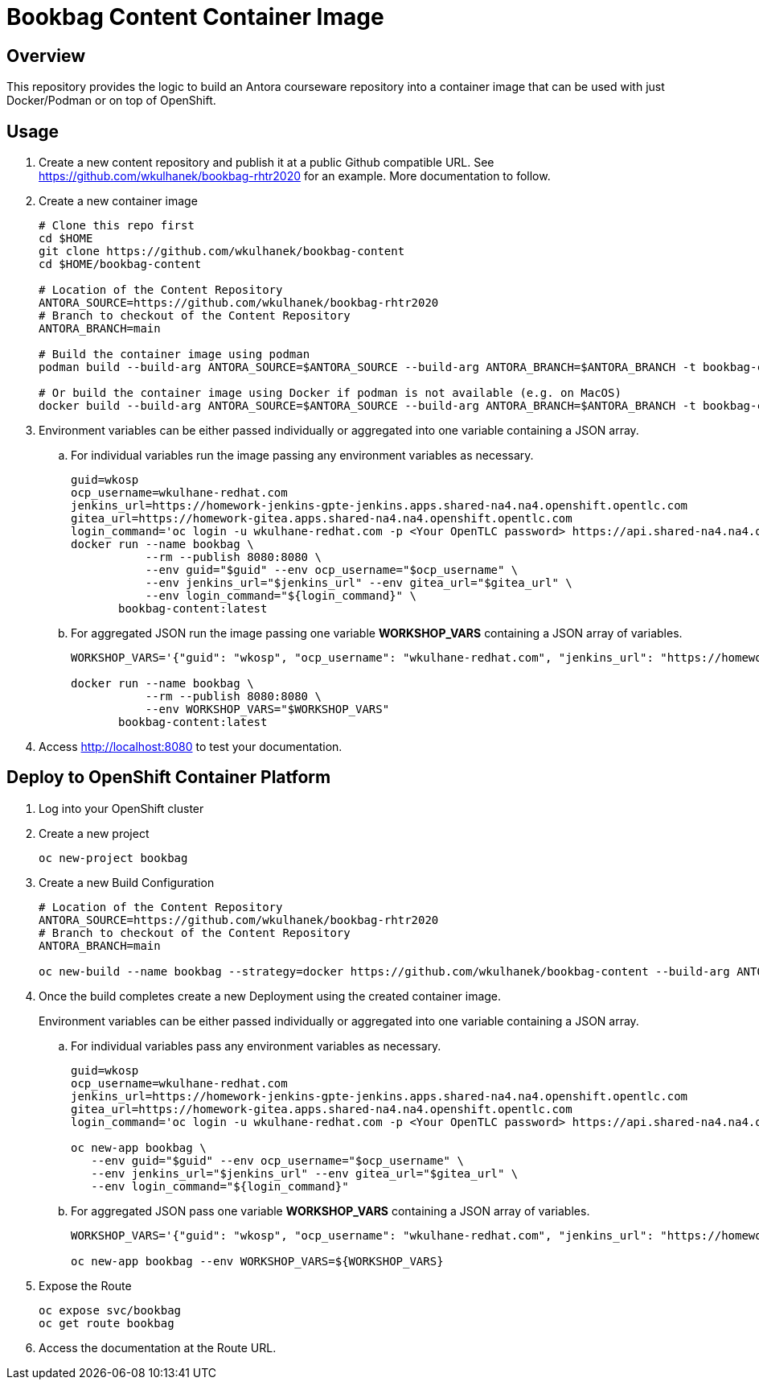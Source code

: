 = Bookbag Content Container Image

== Overview

This repository provides the logic to build an Antora courseware repository into a container image that can be used with just Docker/Podman or on top of OpenShift.

== Usage

. Create a new content repository and publish it at a public Github compatible URL. See https://github.com/wkulhanek/bookbag-rhtr2020 for an example. More documentation to follow.
. Create a new container image
+
[source,sh]
----
# Clone this repo first
cd $HOME
git clone https://github.com/wkulhanek/bookbag-content
cd $HOME/bookbag-content

# Location of the Content Repository
ANTORA_SOURCE=https://github.com/wkulhanek/bookbag-rhtr2020
# Branch to checkout of the Content Repository
ANTORA_BRANCH=main

# Build the container image using podman
podman build --build-arg ANTORA_SOURCE=$ANTORA_SOURCE --build-arg ANTORA_BRANCH=$ANTORA_BRANCH -t bookbag-content:latest .

# Or build the container image using Docker if podman is not available (e.g. on MacOS)
docker build --build-arg ANTORA_SOURCE=$ANTORA_SOURCE --build-arg ANTORA_BRANCH=$ANTORA_BRANCH -t bookbag-content:latest .
----

. Environment variables can be either passed individually or aggregated into one variable containing a JSON array.
.. For individual variables run the image passing any environment variables as necessary.
+
[source,sh]
----
guid=wkosp
ocp_username=wkulhane-redhat.com
jenkins_url=https://homework-jenkins-gpte-jenkins.apps.shared-na4.na4.openshift.opentlc.com
gitea_url=https://homework-gitea.apps.shared-na4.na4.openshift.opentlc.com
login_command='oc login -u wkulhane-redhat.com -p <Your OpenTLC password> https://api.shared-na4.na4.openshift.opentlc.com:8443'
docker run --name bookbag \
           --rm --publish 8080:8080 \
           --env guid="$guid" --env ocp_username="$ocp_username" \
           --env jenkins_url="$jenkins_url" --env gitea_url="$gitea_url" \
           --env login_command="${login_command}" \
       bookbag-content:latest
----

.. For aggregated JSON run the image passing one variable *WORKSHOP_VARS* containing a JSON array of variables.
+
[source,sh]
----
WORKSHOP_VARS='{"guid": "wkosp", "ocp_username": "wkulhane-redhat.com", "jenkins_url": "https://homework-jenkins-gpte-jenkins.apps.shared-na4.na4.openshift.opentlc.com", "gitea_url": "https://homework-gitea.apps.shared-na4.na4.openshift.opentlc.com", "login_command": "oc login -u wkulhane-redhat.com -p <Your OpenTLC password> https://api.shared-na4.na4.openshift.opentlc.com:8443"}'

docker run --name bookbag \
           --rm --publish 8080:8080 \
           --env WORKSHOP_VARS="$WORKSHOP_VARS"
       bookbag-content:latest
----

. Access http://localhost:8080 to test your documentation.

== Deploy to OpenShift Container Platform

. Log into your OpenShift cluster
. Create a new project
+
[source,sh]
----
oc new-project bookbag
----

. Create a new Build Configuration
+
[source,sh]
----
# Location of the Content Repository
ANTORA_SOURCE=https://github.com/wkulhanek/bookbag-rhtr2020
# Branch to checkout of the Content Repository
ANTORA_BRANCH=main

oc new-build --name bookbag --strategy=docker https://github.com/wkulhanek/bookbag-content --build-arg ANTORA_SOURCE=${ANTORA_SOURCE} --build-arg ANTORA_BRANCH=${ANTORA_BRANCH}
----

. Once the build completes create a new Deployment using the created container image.
+
Environment variables can be either passed individually or aggregated into one variable containing a JSON array.

.. For individual variables pass any environment variables as necessary.
+
[source,sh]
----
guid=wkosp
ocp_username=wkulhane-redhat.com
jenkins_url=https://homework-jenkins-gpte-jenkins.apps.shared-na4.na4.openshift.opentlc.com
gitea_url=https://homework-gitea.apps.shared-na4.na4.openshift.opentlc.com
login_command='oc login -u wkulhane-redhat.com -p <Your OpenTLC password> https://api.shared-na4.na4.openshift.opentlc.com:8443'

oc new-app bookbag \
   --env guid="$guid" --env ocp_username="$ocp_username" \
   --env jenkins_url="$jenkins_url" --env gitea_url="$gitea_url" \
   --env login_command="${login_command}"
----

.. For aggregated JSON pass one variable *WORKSHOP_VARS* containing a JSON array of variables.
+
[source,sh]
----
WORKSHOP_VARS='{"guid": "wkosp", "ocp_username": "wkulhane-redhat.com", "jenkins_url": "https://homework-jenkins-gpte-jenkins.apps.shared-na4.na4.openshift.opentlc.com", "gitea_url": "https://homework-gitea.apps.shared-na4.na4.openshift.opentlc.com", "login_command": "oc login -u wkulhane-redhat.com -p <Your OpenTLC password> https://api.shared-na4.na4.openshift.opentlc.com:8443"}'

oc new-app bookbag --env WORKSHOP_VARS=${WORKSHOP_VARS}
----

. Expose the Route
+
[source,sh]
----
oc expose svc/bookbag
oc get route bookbag
----

. Access the documentation at the Route URL.
